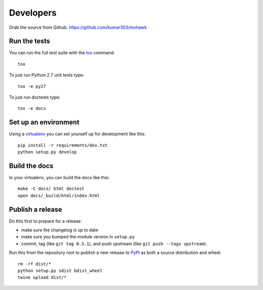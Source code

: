 ==========
Developers
==========

Grab the source from Github: https://github.com/kumar303/mohawk

Run the tests
=============

You can run the full test suite with the `tox`_ command::

    tox

To just run Python 2.7 unit tests type::

    tox -e py27

To just run doctests type::

    tox -e docs

Set up an environment
=====================

Using a `virtualenv`_ you can set yourself up for development like this::

    pip install -r requirements/dev.txt
    python setup.py develop

Build the docs
==============

In your virtualenv, you can build the docs like this::

    make -C docs/ html doctest
    open docs/_build/html/index.html

Publish a release
=================

Do this first to prepare for a release:

- make sure the changelog is up to date
- make sure you bumped the module version in ``setup.py``
- commit, tag (like ``git tag 0.3.1``), and push upstream
  (like ``git push --tags upstream``).

Run this from the repository root to publish a new release to `PyPI`_
as both a source distribution and wheel::

    rm -rf dist/*
    python setup.py sdist bdist_wheel
    twine upload dist/*


.. _virtualenv: https://pypi.python.org/pypi/virtualenv
.. _tox: https://tox.readthedocs.io/
.. _`PyPI`: https://pypi.python.org/pypi
